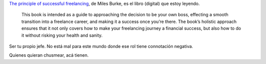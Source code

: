 `The principle of successful
freelancing <http://www.principlesofsuccessfulfreelancing.com/>`_, de
Miles Burke, es el libro (digital) que estoy leyendo.

    This book is intended as a guide to approaching the decision to be
    your own boss, effecting a smooth transition into a freelance
    career, and making it a success once you’re there. The book’s
    holistic approach ensures that it not only covers how to make your
    freelancing journey a financial success, but also how to do it
    without risking your health and sanity.

Ser tu propio jefe. No está mal para este mundo donde ese rol tiene
connotación negativa.

Quienes quieran chusmear, acá tienen.
